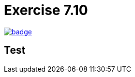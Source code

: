 = Exercise 7.10
// Refs:
:url-base: https://github.com/fenegroni/TGPL-exercise-solutions
:url-workflows: {url-base}/workflows
:url-actions: {url-base}/actions
:badge-exercise: image:{url-workflows}/Exercise 7.10/badge.svg?branch=main[link={url-actions}]

{badge-exercise}


== Test
